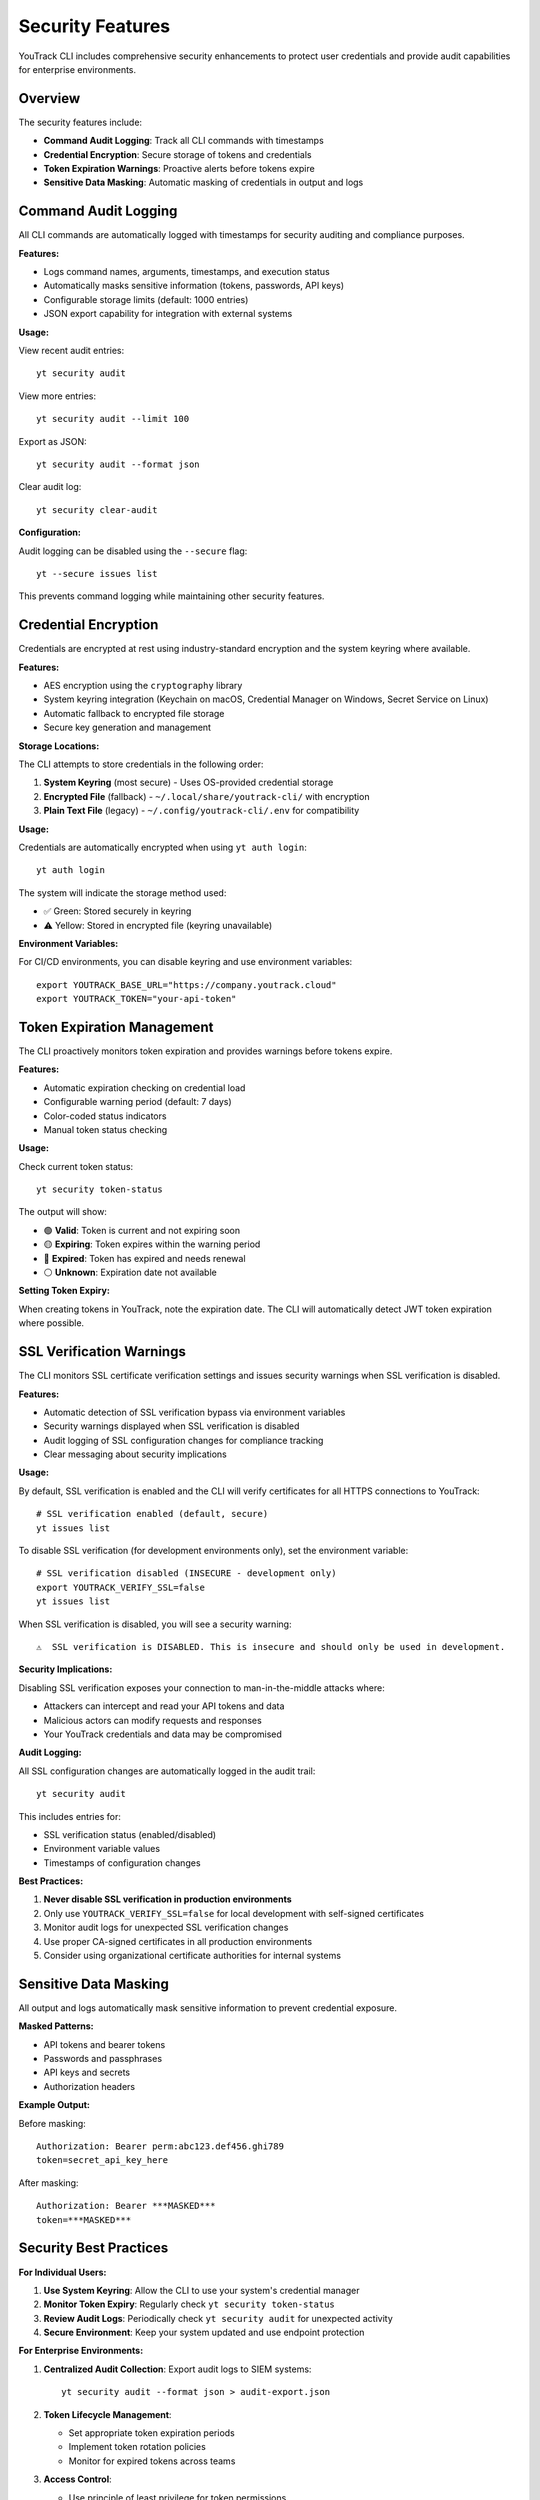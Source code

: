 Security Features
================

YouTrack CLI includes comprehensive security enhancements to protect user credentials and provide audit capabilities for enterprise environments.

Overview
--------

The security features include:

- **Command Audit Logging**: Track all CLI commands with timestamps
- **Credential Encryption**: Secure storage of tokens and credentials
- **Token Expiration Warnings**: Proactive alerts before tokens expire
- **Sensitive Data Masking**: Automatic masking of credentials in output and logs

Command Audit Logging
--------------------

All CLI commands are automatically logged with timestamps for security auditing and compliance purposes.

**Features:**

- Logs command names, arguments, timestamps, and execution status
- Automatically masks sensitive information (tokens, passwords, API keys)
- Configurable storage limits (default: 1000 entries)
- JSON export capability for integration with external systems

**Usage:**

View recent audit entries::

    yt security audit

View more entries::

    yt security audit --limit 100

Export as JSON::

    yt security audit --format json

Clear audit log::

    yt security clear-audit

**Configuration:**

Audit logging can be disabled using the ``--secure`` flag::

    yt --secure issues list

This prevents command logging while maintaining other security features.

Credential Encryption
--------------------

Credentials are encrypted at rest using industry-standard encryption and the system keyring where available.

**Features:**

- AES encryption using the ``cryptography`` library
- System keyring integration (Keychain on macOS, Credential Manager on Windows, Secret Service on Linux)
- Automatic fallback to encrypted file storage
- Secure key generation and management

**Storage Locations:**

The CLI attempts to store credentials in the following order:

1. **System Keyring** (most secure) - Uses OS-provided credential storage
2. **Encrypted File** (fallback) - ``~/.local/share/youtrack-cli/`` with encryption
3. **Plain Text File** (legacy) - ``~/.config/youtrack-cli/.env`` for compatibility

**Usage:**

Credentials are automatically encrypted when using ``yt auth login``::

    yt auth login

The system will indicate the storage method used:

- ✅ Green: Stored securely in keyring
- ⚠️ Yellow: Stored in encrypted file (keyring unavailable)

**Environment Variables:**

For CI/CD environments, you can disable keyring and use environment variables::

    export YOUTRACK_BASE_URL="https://company.youtrack.cloud"
    export YOUTRACK_TOKEN="your-api-token"

Token Expiration Management
-------------------------

The CLI proactively monitors token expiration and provides warnings before tokens expire.

**Features:**

- Automatic expiration checking on credential load
- Configurable warning period (default: 7 days)
- Color-coded status indicators
- Manual token status checking

**Usage:**

Check current token status::

    yt security token-status

The output will show:

- 🟢 **Valid**: Token is current and not expiring soon
- 🟡 **Expiring**: Token expires within the warning period
- 🔴 **Expired**: Token has expired and needs renewal
- ⚪ **Unknown**: Expiration date not available

**Setting Token Expiry:**

When creating tokens in YouTrack, note the expiration date. The CLI will automatically detect JWT token expiration where possible.

SSL Verification Warnings
-------------------------

The CLI monitors SSL certificate verification settings and issues security warnings when SSL verification is disabled.

**Features:**

- Automatic detection of SSL verification bypass via environment variables
- Security warnings displayed when SSL verification is disabled
- Audit logging of SSL configuration changes for compliance tracking
- Clear messaging about security implications

**Usage:**

By default, SSL verification is enabled and the CLI will verify certificates for all HTTPS connections to YouTrack::

    # SSL verification enabled (default, secure)
    yt issues list

To disable SSL verification (for development environments only), set the environment variable::

    # SSL verification disabled (INSECURE - development only)
    export YOUTRACK_VERIFY_SSL=false
    yt issues list

When SSL verification is disabled, you will see a security warning::

    ⚠️  SSL verification is DISABLED. This is insecure and should only be used in development.

**Security Implications:**

Disabling SSL verification exposes your connection to man-in-the-middle attacks where:

- Attackers can intercept and read your API tokens and data
- Malicious actors can modify requests and responses
- Your YouTrack credentials and data may be compromised

**Audit Logging:**

All SSL configuration changes are automatically logged in the audit trail::

    yt security audit

This includes entries for:

- SSL verification status (enabled/disabled)
- Environment variable values
- Timestamps of configuration changes

**Best Practices:**

1. **Never disable SSL verification in production environments**
2. Only use ``YOUTRACK_VERIFY_SSL=false`` for local development with self-signed certificates
3. Monitor audit logs for unexpected SSL verification changes
4. Use proper CA-signed certificates in all production environments
5. Consider using organizational certificate authorities for internal systems

Sensitive Data Masking
---------------------

All output and logs automatically mask sensitive information to prevent credential exposure.

**Masked Patterns:**

- API tokens and bearer tokens
- Passwords and passphrases
- API keys and secrets
- Authorization headers

**Example Output:**

Before masking::

    Authorization: Bearer perm:abc123.def456.ghi789
    token=secret_api_key_here

After masking::

    Authorization: Bearer ***MASKED***
    token=***MASKED***

Security Best Practices
----------------------

**For Individual Users:**

1. **Use System Keyring**: Allow the CLI to use your system's credential manager
2. **Monitor Token Expiry**: Regularly check ``yt security token-status``
3. **Review Audit Logs**: Periodically check ``yt security audit`` for unexpected activity
4. **Secure Environment**: Keep your system updated and use endpoint protection

**For Enterprise Environments:**

1. **Centralized Audit Collection**: Export audit logs to SIEM systems::

       yt security audit --format json > audit-export.json

2. **Token Lifecycle Management**:

   - Set appropriate token expiration periods
   - Implement token rotation policies
   - Monitor for expired tokens across teams

3. **Access Control**:

   - Use principle of least privilege for token permissions
   - Regularly review and revoke unused tokens
   - Implement approval workflows for sensitive operations

4. **Compliance Integration**:

   - Configure automated audit log collection
   - Set up alerts for failed authentication attempts
   - Maintain audit trails for compliance reporting

**For CI/CD Pipelines:**

1. **Environment Variables**: Use secure environment variable storage::

       # In your CI/CD system
       YOUTRACK_BASE_URL=https://company.youtrack.cloud
       YOUTRACK_TOKEN=ci_token_here

2. **Secure Flag**: Use ``--secure`` to prevent logging in automated environments::

       yt --secure issues create PROJECT-123 "Automated issue"

3. **Token Scoping**: Create dedicated CI tokens with minimal required permissions

4. **Secret Rotation**: Implement regular token rotation for automated systems

Configuration Options
--------------------

Security features can be configured through environment variables or the configuration file.

**Environment Variables:**

.. code-block:: bash

    # Disable audit logging
    export YT_AUDIT_LOGGING=false

    # Disable credential encryption
    export YT_CREDENTIAL_ENCRYPTION=false

    # Disable token expiration warnings
    export YT_TOKEN_WARNINGS=false

    # Set custom warning period (days)
    export YT_TOKEN_WARNING_DAYS=14

    # Set audit log size limit
    export YT_AUDIT_MAX_ENTRIES=2000

**Configuration File:**

Add to ``~/.config/youtrack-cli/.env``::

    YT_AUDIT_LOGGING=true
    YT_CREDENTIAL_ENCRYPTION=true
    YT_TOKEN_WARNINGS=true
    YT_TOKEN_WARNING_DAYS=7
    YT_AUDIT_MAX_ENTRIES=1000

Troubleshooting
--------------

**Keyring Issues:**

If keyring storage fails:

1. Install keyring backends::

       # Linux
       sudo apt-get install gnome-keyring python3-keyring

       # macOS (usually available by default)
       pip install keyring

       # Windows (usually available by default)
       pip install keyring

2. Check keyring status::

       python -c "import keyring; print(keyring.get_keyring())"

3. Fall back to file storage if needed - the CLI will automatically handle this

**Audit Log Issues:**

If audit logging fails:

1. Check permissions on log directory::

       ls -la ~/.local/share/youtrack-cli/

2. Manually create directory if needed::

       mkdir -p ~/.local/share/youtrack-cli/

3. Clear corrupted audit log::

       yt security clear-audit --force

**Token Expiration Issues:**

If token warnings are incorrect:

1. Update token with correct expiry::

       yt auth token --update

2. Check system clock synchronization
3. Verify token format and YouTrack version compatibility

Security Considerations
---------------------

**Limitations:**

- Keyring availability varies by system configuration
- Audit logs are stored locally (consider centralized collection for enterprises)
- Token expiration detection depends on YouTrack API and token format
- File permissions rely on operating system security

**Recommendations:**

- Regularly backup encrypted credential files
- Monitor system security updates
- Use dedicated service accounts for automation
- Implement network-level security controls
- Consider using VPN or private networks for YouTrack access

**Compliance:**

The security features support various compliance frameworks:

- **SOC 2**: Audit logging and access controls
- **ISO 27001**: Information security management
- **GDPR**: Data protection and audit trails
- **PCI DSS**: Secure credential handling

For specific compliance requirements, consult with your security team to configure appropriate controls and monitoring.
